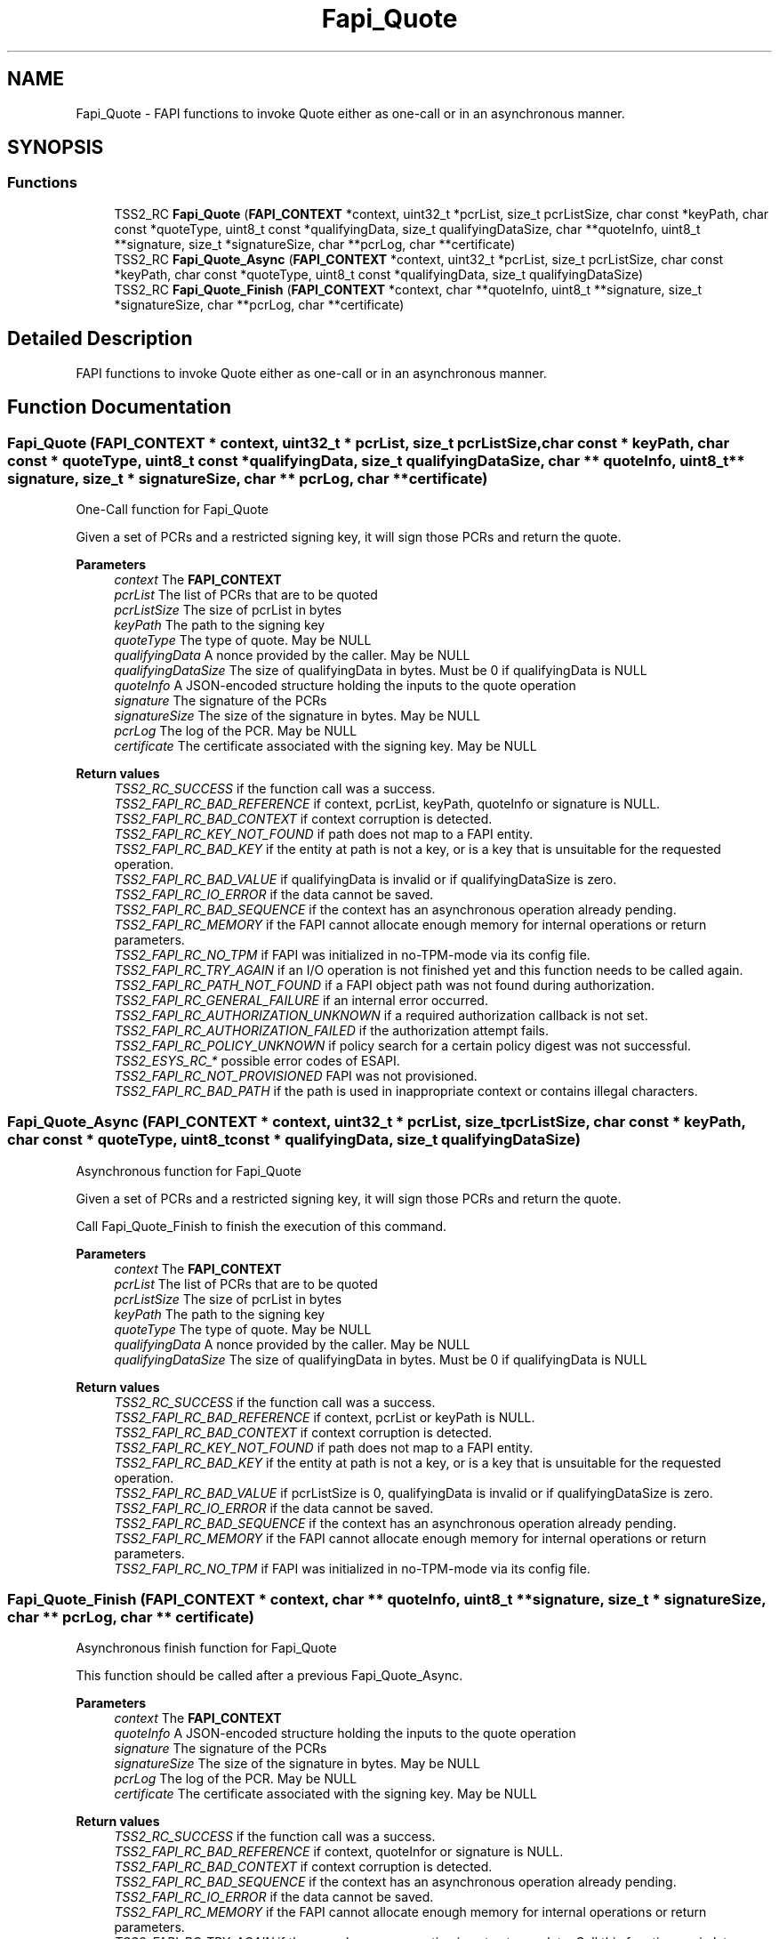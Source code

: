 .TH "Fapi_Quote" 3 "Mon May 15 2023" "Version 4.0.1-44-g8699ab39" "tpm2-tss" \" -*- nroff -*-
.ad l
.nh
.SH NAME
Fapi_Quote \- FAPI functions to invoke Quote either as one-call or in an asynchronous manner\&.  

.SH SYNOPSIS
.br
.PP
.SS "Functions"

.in +1c
.ti -1c
.RI "TSS2_RC \fBFapi_Quote\fP (\fBFAPI_CONTEXT\fP *context, uint32_t *pcrList, size_t pcrListSize, char const *keyPath, char const *quoteType, uint8_t const *qualifyingData, size_t qualifyingDataSize, char **quoteInfo, uint8_t **signature, size_t *signatureSize, char **pcrLog, char **certificate)"
.br
.ti -1c
.RI "TSS2_RC \fBFapi_Quote_Async\fP (\fBFAPI_CONTEXT\fP *context, uint32_t *pcrList, size_t pcrListSize, char const *keyPath, char const *quoteType, uint8_t const *qualifyingData, size_t qualifyingDataSize)"
.br
.ti -1c
.RI "TSS2_RC \fBFapi_Quote_Finish\fP (\fBFAPI_CONTEXT\fP *context, char **quoteInfo, uint8_t **signature, size_t *signatureSize, char **pcrLog, char **certificate)"
.br
.in -1c
.SH "Detailed Description"
.PP 
FAPI functions to invoke Quote either as one-call or in an asynchronous manner\&. 


.SH "Function Documentation"
.PP 
.SS "Fapi_Quote (\fBFAPI_CONTEXT\fP * context, uint32_t * pcrList, size_t pcrListSize, char const * keyPath, char const * quoteType, uint8_t const * qualifyingData, size_t qualifyingDataSize, char ** quoteInfo, uint8_t ** signature, size_t * signatureSize, char ** pcrLog, char ** certificate)"
One-Call function for Fapi_Quote
.PP
Given a set of PCRs and a restricted signing key, it will sign those PCRs and return the quote\&.
.PP
\fBParameters\fP
.RS 4
\fIcontext\fP The \fBFAPI_CONTEXT\fP 
.br
\fIpcrList\fP The list of PCRs that are to be quoted 
.br
\fIpcrListSize\fP The size of pcrList in bytes 
.br
\fIkeyPath\fP The path to the signing key 
.br
\fIquoteType\fP The type of quote\&. May be NULL 
.br
\fIqualifyingData\fP A nonce provided by the caller\&. May be NULL 
.br
\fIqualifyingDataSize\fP The size of qualifyingData in bytes\&. Must be 0 if qualifyingData is NULL 
.br
\fIquoteInfo\fP A JSON-encoded structure holding the inputs to the quote operation 
.br
\fIsignature\fP The signature of the PCRs 
.br
\fIsignatureSize\fP The size of the signature in bytes\&. May be NULL 
.br
\fIpcrLog\fP The log of the PCR\&. May be NULL 
.br
\fIcertificate\fP The certificate associated with the signing key\&. May be NULL
.RE
.PP
\fBReturn values\fP
.RS 4
\fITSS2_RC_SUCCESS\fP if the function call was a success\&. 
.br
\fITSS2_FAPI_RC_BAD_REFERENCE\fP if context, pcrList, keyPath, quoteInfo or signature is NULL\&. 
.br
\fITSS2_FAPI_RC_BAD_CONTEXT\fP if context corruption is detected\&. 
.br
\fITSS2_FAPI_RC_KEY_NOT_FOUND\fP if path does not map to a FAPI entity\&. 
.br
\fITSS2_FAPI_RC_BAD_KEY\fP if the entity at path is not a key, or is a key that is unsuitable for the requested operation\&. 
.br
\fITSS2_FAPI_RC_BAD_VALUE\fP if qualifyingData is invalid or if qualifyingDataSize is zero\&. 
.br
\fITSS2_FAPI_RC_IO_ERROR\fP if the data cannot be saved\&. 
.br
\fITSS2_FAPI_RC_BAD_SEQUENCE\fP if the context has an asynchronous operation already pending\&. 
.br
\fITSS2_FAPI_RC_MEMORY\fP if the FAPI cannot allocate enough memory for internal operations or return parameters\&. 
.br
\fITSS2_FAPI_RC_NO_TPM\fP if FAPI was initialized in no-TPM-mode via its config file\&. 
.br
\fITSS2_FAPI_RC_TRY_AGAIN\fP if an I/O operation is not finished yet and this function needs to be called again\&. 
.br
\fITSS2_FAPI_RC_PATH_NOT_FOUND\fP if a FAPI object path was not found during authorization\&. 
.br
\fITSS2_FAPI_RC_GENERAL_FAILURE\fP if an internal error occurred\&. 
.br
\fITSS2_FAPI_RC_AUTHORIZATION_UNKNOWN\fP if a required authorization callback is not set\&. 
.br
\fITSS2_FAPI_RC_AUTHORIZATION_FAILED\fP if the authorization attempt fails\&. 
.br
\fITSS2_FAPI_RC_POLICY_UNKNOWN\fP if policy search for a certain policy digest was not successful\&. 
.br
\fITSS2_ESYS_RC_*\fP possible error codes of ESAPI\&. 
.br
\fITSS2_FAPI_RC_NOT_PROVISIONED\fP FAPI was not provisioned\&. 
.br
\fITSS2_FAPI_RC_BAD_PATH\fP if the path is used in inappropriate context or contains illegal characters\&. 
.RE
.PP

.SS "Fapi_Quote_Async (\fBFAPI_CONTEXT\fP * context, uint32_t * pcrList, size_t pcrListSize, char const * keyPath, char const * quoteType, uint8_t const * qualifyingData, size_t qualifyingDataSize)"
Asynchronous function for Fapi_Quote
.PP
Given a set of PCRs and a restricted signing key, it will sign those PCRs and return the quote\&.
.PP
Call Fapi_Quote_Finish to finish the execution of this command\&.
.PP
\fBParameters\fP
.RS 4
\fIcontext\fP The \fBFAPI_CONTEXT\fP 
.br
\fIpcrList\fP The list of PCRs that are to be quoted 
.br
\fIpcrListSize\fP The size of pcrList in bytes 
.br
\fIkeyPath\fP The path to the signing key 
.br
\fIquoteType\fP The type of quote\&. May be NULL 
.br
\fIqualifyingData\fP A nonce provided by the caller\&. May be NULL 
.br
\fIqualifyingDataSize\fP The size of qualifyingData in bytes\&. Must be 0 if qualifyingData is NULL
.RE
.PP
\fBReturn values\fP
.RS 4
\fITSS2_RC_SUCCESS\fP if the function call was a success\&. 
.br
\fITSS2_FAPI_RC_BAD_REFERENCE\fP if context, pcrList or keyPath is NULL\&. 
.br
\fITSS2_FAPI_RC_BAD_CONTEXT\fP if context corruption is detected\&. 
.br
\fITSS2_FAPI_RC_KEY_NOT_FOUND\fP if path does not map to a FAPI entity\&. 
.br
\fITSS2_FAPI_RC_BAD_KEY\fP if the entity at path is not a key, or is a key that is unsuitable for the requested operation\&. 
.br
\fITSS2_FAPI_RC_BAD_VALUE\fP if pcrListSize is 0, qualifyingData is invalid or if qualifyingDataSize is zero\&. 
.br
\fITSS2_FAPI_RC_IO_ERROR\fP if the data cannot be saved\&. 
.br
\fITSS2_FAPI_RC_BAD_SEQUENCE\fP if the context has an asynchronous operation already pending\&. 
.br
\fITSS2_FAPI_RC_MEMORY\fP if the FAPI cannot allocate enough memory for internal operations or return parameters\&. 
.br
\fITSS2_FAPI_RC_NO_TPM\fP if FAPI was initialized in no-TPM-mode via its config file\&. 
.RE
.PP

.SS "Fapi_Quote_Finish (\fBFAPI_CONTEXT\fP * context, char ** quoteInfo, uint8_t ** signature, size_t * signatureSize, char ** pcrLog, char ** certificate)"
Asynchronous finish function for Fapi_Quote
.PP
This function should be called after a previous Fapi_Quote_Async\&.
.PP
\fBParameters\fP
.RS 4
\fIcontext\fP The \fBFAPI_CONTEXT\fP 
.br
\fIquoteInfo\fP A JSON-encoded structure holding the inputs to the quote operation 
.br
\fIsignature\fP The signature of the PCRs 
.br
\fIsignatureSize\fP The size of the signature in bytes\&. May be NULL 
.br
\fIpcrLog\fP The log of the PCR\&. May be NULL 
.br
\fIcertificate\fP The certificate associated with the signing key\&. May be NULL
.RE
.PP
\fBReturn values\fP
.RS 4
\fITSS2_RC_SUCCESS\fP if the function call was a success\&. 
.br
\fITSS2_FAPI_RC_BAD_REFERENCE\fP if context, quoteInfor or signature is NULL\&. 
.br
\fITSS2_FAPI_RC_BAD_CONTEXT\fP if context corruption is detected\&. 
.br
\fITSS2_FAPI_RC_BAD_SEQUENCE\fP if the context has an asynchronous operation already pending\&. 
.br
\fITSS2_FAPI_RC_IO_ERROR\fP if the data cannot be saved\&. 
.br
\fITSS2_FAPI_RC_MEMORY\fP if the FAPI cannot allocate enough memory for internal operations or return parameters\&. 
.br
\fITSS2_FAPI_RC_TRY_AGAIN\fP if the asynchronous operation is not yet complete\&. Call this function again later\&. 
.br
\fITSS2_FAPI_RC_BAD_VALUE\fP if an invalid value was passed into the function\&. 
.br
\fITSS2_FAPI_RC_PATH_NOT_FOUND\fP if a FAPI object path was not found during authorization\&. 
.br
\fITSS2_FAPI_RC_KEY_NOT_FOUND\fP if a key was not found\&. 
.br
\fITSS2_FAPI_RC_GENERAL_FAILURE\fP if an internal error occurred\&. 
.br
\fITSS2_FAPI_RC_AUTHORIZATION_UNKNOWN\fP if a required authorization callback is not set\&. 
.br
\fITSS2_FAPI_RC_AUTHORIZATION_FAILED\fP if the authorization attempt fails\&. 
.br
\fITSS2_FAPI_RC_POLICY_UNKNOWN\fP if policy search for a certain policy digest was not successful\&. 
.br
\fITSS2_ESYS_RC_*\fP possible error codes of ESAPI\&. 
.br
\fITSS2_FAPI_RC_NOT_PROVISIONED\fP FAPI was not provisioned\&. 
.br
\fITSS2_FAPI_RC_BAD_PATH\fP if the path is used in inappropriate context or contains illegal characters\&. 
.RE
.PP

.SH "Author"
.PP 
Generated automatically by Doxygen for tpm2-tss from the source code\&.
